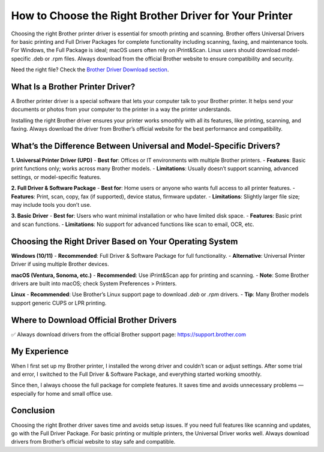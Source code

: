 How to Choose the Right Brother Driver for Your Printer
========================================================

.. raw:: html

    <div style="text-align:center; margin-top:30px;">
        <a href="https://support.brother.com" style="background-color:#28a745; color:#ffffff; padding:12px 28px; font-size:16px; font-weight:bold; text-decoration:none; border-radius:6px; box-shadow:0 4px 6px rgba(0,0,0,0.1); display:inline-block;">
            Right Brother Driver
        </a>
    </div>

Choosing the right Brother printer driver is essential for smooth printing and scanning. Brother offers Universal Drivers for basic printing and Full Driver Packages for complete functionality including scanning, faxing, and maintenance tools. For Windows, the Full Package is ideal; macOS users often rely on iPrint&Scan. Linux users should download model-specific .deb or .rpm files. Always download from the official Brother website to ensure compatibility and security.

Need the right file? Check the `Brother Driver Download section <#where-to-download-official-brother-drivers>`_.

What Is a Brother Printer Driver?
---------------------------------

A Brother printer driver is a special software that lets your computer talk to your Brother printer. It helps send your documents or photos from your computer to the printer in a way the printer understands.

Installing the right Brother driver ensures your printer works smoothly with all its features, like printing, scanning, and faxing. Always download the driver from Brother’s official website for the best performance and compatibility.

What’s the Difference Between Universal and Model-Specific Drivers?
-------------------------------------------------------------------

**1. Universal Printer Driver (UPD)**  
- **Best for**: Offices or IT environments with multiple Brother printers.  
- **Features**: Basic print functions only; works across many Brother models.  
- **Limitations**: Usually doesn’t support scanning, advanced settings, or model-specific features.

**2. Full Driver & Software Package**  
- **Best for**: Home users or anyone who wants full access to all printer features.  
- **Features**: Print, scan, copy, fax (if supported), device status, firmware updater.  
- **Limitations**: Slightly larger file size; may include tools you don’t use.

**3. Basic Driver**  
- **Best for**: Users who want minimal installation or who have limited disk space.  
- **Features**: Basic print and scan functions.  
- **Limitations**: No support for advanced functions like scan to email, OCR, etc.

Choosing the Right Driver Based on Your Operating System
--------------------------------------------------------

**Windows (10/11)**  
- **Recommended**: Full Driver & Software Package for full functionality.  
- **Alternative**: Universal Printer Driver if using multiple Brother devices.

**macOS (Ventura, Sonoma, etc.)**  
- **Recommended**: Use iPrint&Scan app for printing and scanning.  
- **Note**: Some Brother drivers are built into macOS; check System Preferences > Printers.

**Linux**  
- **Recommended**: Use Brother’s Linux support page to download `.deb` or `.rpm` drivers.  
- **Tip**: Many Brother models support generic CUPS or LPR printing.

.. _where-to-download-official-brother-drivers:

Where to Download Official Brother Drivers
------------------------------------------

✅ Always download drivers from the official Brother support page:  
https://support.brother.com

.. raw:: html

    <div style="text-align:center; margin-top:30px;">
        <a href="https://support.brother.com" style="background-color:#007bff; color:#ffffff; padding:12px 28px; font-size:16px; font-weight:bold; text-decoration:none; border-radius:6px; box-shadow:0 4px 6px rgba(0,0,0,0.1); display:inline-block;">
            Download Brother Drivers
        </a>
    </div>

My Experience
-------------

When I first set up my Brother printer, I installed the wrong driver and couldn’t scan or adjust settings. After some trial and error, I switched to the Full Driver & Software Package, and everything started working smoothly.

Since then, I always choose the full package for complete features. It saves time and avoids unnecessary problems — especially for home and small office use.

Conclusion
----------

Choosing the right Brother driver saves time and avoids setup issues. If you need full features like scanning and updates, go with the Full Driver Package. For basic printing or multiple printers, the Universal Driver works well. Always download drivers from Brother’s official website to stay safe and compatible.
